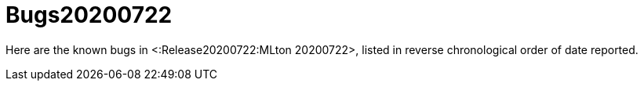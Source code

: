 Bugs20200722
============

Here are the known bugs in <:Release20200722:MLton 20200722>, listed
in reverse chronological order of date reported.
